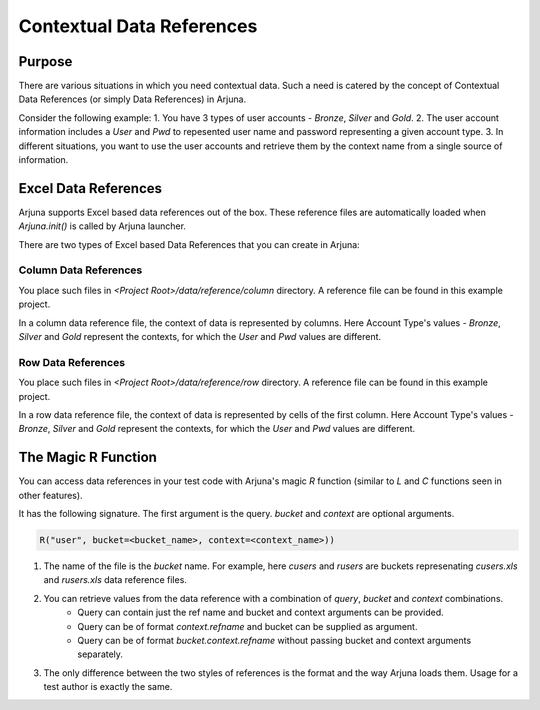 .. _data_ref:

Contextual Data References
==========================

Purpose
-------

There are various situations in which you need contextual data. Such a need is catered by the concept of Contextual Data References (or simply Data References) in Arjuna.

Consider the following example:
1. You have 3 types of user accounts - `Bronze`, `Silver` and `Gold`.
2. The user account information includes a `User` and `Pwd` to repesented user name and password representing a given account type.
3. In different situations, you want to use the user accounts and retrieve them by the context name from a single source of information.

Excel Data References
---------------------

Arjuna supports Excel based data references out of the box. These reference files are automatically loaded when `Arjuna.init()` is called by Arjuna launcher.

There are two types of Excel based Data References that you can create in Arjuna:

Column Data References
^^^^^^^^^^^^^^^^^^^^^^

You place such files in `<Project Root>/data/reference/column` directory. A reference file can be found in this example project.

.. image:: _static/colref.png

In a column data reference file, the context of data is represented by columns. Here Account Type's values -  `Bronze`, `Silver` and `Gold` represent the contexts, for which the `User` and `Pwd` values are different.

Row Data References
^^^^^^^^^^^^^^^^^^^

You place such files in `<Project Root>/data/reference/row` directory. A reference file can be found in this example project.

.. image:: _static/rowref.png

In a row data reference file, the context of data is represented by cells of the first column. Here Account Type's values - `Bronze`, `Silver` and `Gold` represent the contexts, for which the `User` and `Pwd` values are different.

The Magic R Function
--------------------

You can access data references in your test code with Arjuna's magic `R` function (similar to `L` and `C` functions seen in other features).

It has the following signature. The first argument is the query. `bucket` and `context` are optional arguments.

.. code-block:: python

    R("user", bucket=<bucket_name>, context=<context_name>))

1. The name of the file is the `bucket` name. For example, here `cusers` and `rusers` are buckets represenating `cusers.xls` and `rusers.xls` data reference files.
2. You can retrieve values from the data reference with a combination of `query`, `bucket` and `context` combinations.
    - Query can contain just the ref name and bucket and context arguments can be provided.
    - Query can be of format `context.refname` and bucket can be supplied as argument.
    - Query can be of format `bucket.context.refname` without passing bucket and context arguments separately.
3. The only difference between the two styles of references is the format and the way Arjuna loads them. Usage for a test author is exactly the same.
